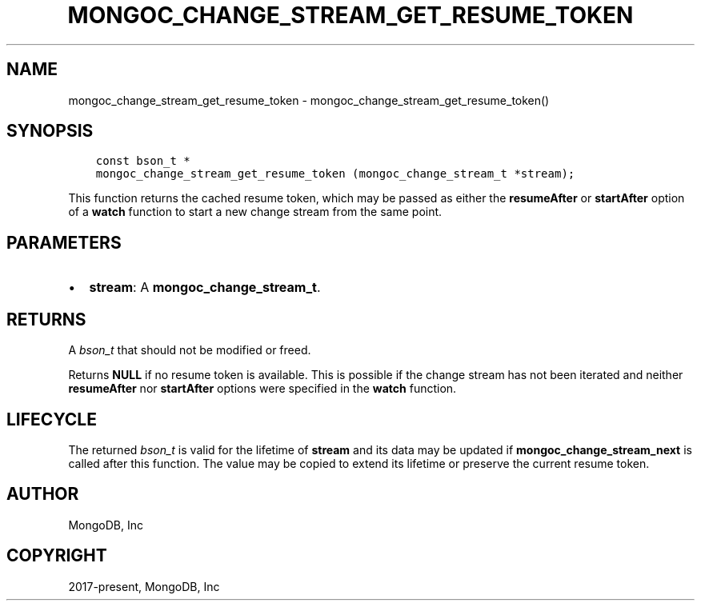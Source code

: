 .\" Man page generated from reStructuredText.
.
.TH "MONGOC_CHANGE_STREAM_GET_RESUME_TOKEN" "3" "Aug 30, 2019" "1.15.1" "MongoDB C Driver"
.SH NAME
mongoc_change_stream_get_resume_token \- mongoc_change_stream_get_resume_token()
.
.nr rst2man-indent-level 0
.
.de1 rstReportMargin
\\$1 \\n[an-margin]
level \\n[rst2man-indent-level]
level margin: \\n[rst2man-indent\\n[rst2man-indent-level]]
-
\\n[rst2man-indent0]
\\n[rst2man-indent1]
\\n[rst2man-indent2]
..
.de1 INDENT
.\" .rstReportMargin pre:
. RS \\$1
. nr rst2man-indent\\n[rst2man-indent-level] \\n[an-margin]
. nr rst2man-indent-level +1
.\" .rstReportMargin post:
..
.de UNINDENT
. RE
.\" indent \\n[an-margin]
.\" old: \\n[rst2man-indent\\n[rst2man-indent-level]]
.nr rst2man-indent-level -1
.\" new: \\n[rst2man-indent\\n[rst2man-indent-level]]
.in \\n[rst2man-indent\\n[rst2man-indent-level]]u
..
.SH SYNOPSIS
.INDENT 0.0
.INDENT 3.5
.sp
.nf
.ft C
const bson_t *
mongoc_change_stream_get_resume_token (mongoc_change_stream_t *stream);
.ft P
.fi
.UNINDENT
.UNINDENT
.sp
This function returns the cached resume token, which may be passed as either the
\fBresumeAfter\fP or \fBstartAfter\fP option of a \fBwatch\fP function to start a new
change stream from the same point.
.SH PARAMETERS
.INDENT 0.0
.IP \(bu 2
\fBstream\fP: A \fBmongoc_change_stream_t\fP\&.
.UNINDENT
.SH RETURNS
.sp
A \fI\%bson_t\fP that should not be modified or freed.
.sp
Returns \fBNULL\fP if no resume token is available. This is possible if the change
stream has not been iterated and neither \fBresumeAfter\fP nor \fBstartAfter\fP
options were specified in the \fBwatch\fP function.
.SH LIFECYCLE
.sp
The returned \fI\%bson_t\fP is valid for the lifetime of \fBstream\fP and
its data may be updated if \fBmongoc_change_stream_next\fP is called after
this function. The value may be copied to extend its lifetime or preserve the
current resume token.
.SH AUTHOR
MongoDB, Inc
.SH COPYRIGHT
2017-present, MongoDB, Inc
.\" Generated by docutils manpage writer.
.
